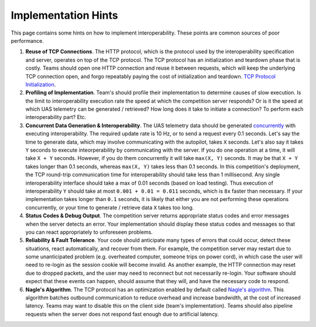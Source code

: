 Implementation Hints
====================

This page contains some hints on how to implement interoperability.
These points are common sources of poor performance.

#. **Reuse of TCP Connections**. The HTTP protocol, which is the
   protocol used by the interoperability specification and server,
   operates on top of the TCP protocol. The TCP protocol has an
   initialization and teardown phase that is costly. Teams should open
   one HTTP connection and reuse it between requests, which will keep
   the underlying TCP connection open, and forgo repeatably paying the
   cost of initialization and teardown. `TCP Protocol
   Initialization <http://en.wikipedia.org/wiki/Transmission_Control_Protocol#Connection_establishment>`__.

#. **Profiling of Implementation**. Team's should profile their
   implementation to determine causes of slow execution. Is the limit to
   interoperability execution rate the speed at which the competition
   server responds? Or is it the speed at which UAS telemetry can be
   generated / retrieved? How long does it take to initiate a
   connection? To perform each interoperability part? Etc.

#. **Concurrent Data Generation & Interoperability**. The UAS telemetry
   data should be generated
   `concurrently <http://en.wikipedia.org/wiki/Concurrency_(computer_science)>`__
   with executing interoperability. The required update rate is 10 Hz,
   or to send a request every 0.1 seconds. Let's say the time to
   generate data, which may involve communicating with the autopilot,
   takes ``X`` seconds. Let's also say it takes ``Y`` seconds to execute
   inteorperability by communicating with the server. If you do one
   operation at a time, it will take ``X + Y`` seconds. However, if you
   do them concurrently it will take ``max(X, Y)`` seconds. It may be
   that ``X + Y`` takes longer than 0.1 seconds, whereas ``max(X, Y)``
   takes less than 0.1 seconds. In this competition's deployment, the
   TCP round-trip communication time for interoperability should take
   less than 1 millisecond. Any single interoperability interface should
   take a max of 0.01 seconds (based on load testing). Thus execution of
   interoperability ``Y`` should take at most ``0.001 + 0.01 = 0.011``
   seconds, which is ``8x`` faster than necessary. If your
   implementation takes longer than ``0.1`` seconds, it is likely that
   either you are not performing these operations concurrently, or your
   time to generate / retrieve data ``X`` takes too long.

#. **Status Codes & Debug Output**. The competition server returns
   appropriate status codes and error messages when the server detects
   an error. Your implementation should display these status codes and
   messages so that you can react appropriately to unforeseen problems.

#. **Reliability & Fault Tolerance**. Your code should anticipate many
   types of errors that could occur, detect these situations, react
   automatically, and recover from them. For example, the competition
   server may restart due to some unanticipated problem (e.g. overheated
   computer, someone trips on power cord), in which case the user will
   need to re-login as the session cookie will become invalid. As
   another example, the HTTP connection may reset due to dropped
   packets, and the user may need to reconnect but not necessarily
   re-login. Your software should expect that these events can happen,
   should assume that they will, and have the necessary code to respond.

#. **Nagle's Algorithm**. The TCP protocol has an optimization enabled
   by default called `Nagle's
   algorithm <http://en.wikipedia.org/wiki/Nagle%27s_algorithm>`__. This
   algorithm batches outbound communication to reduce overhead and
   increase bandwidth, at the cost of increased latency. Teams may want
   to disable this on the client side (team's implementation). Teams
   should also pipeline requests when the server does not respond fast
   enough due to artificial latency.
